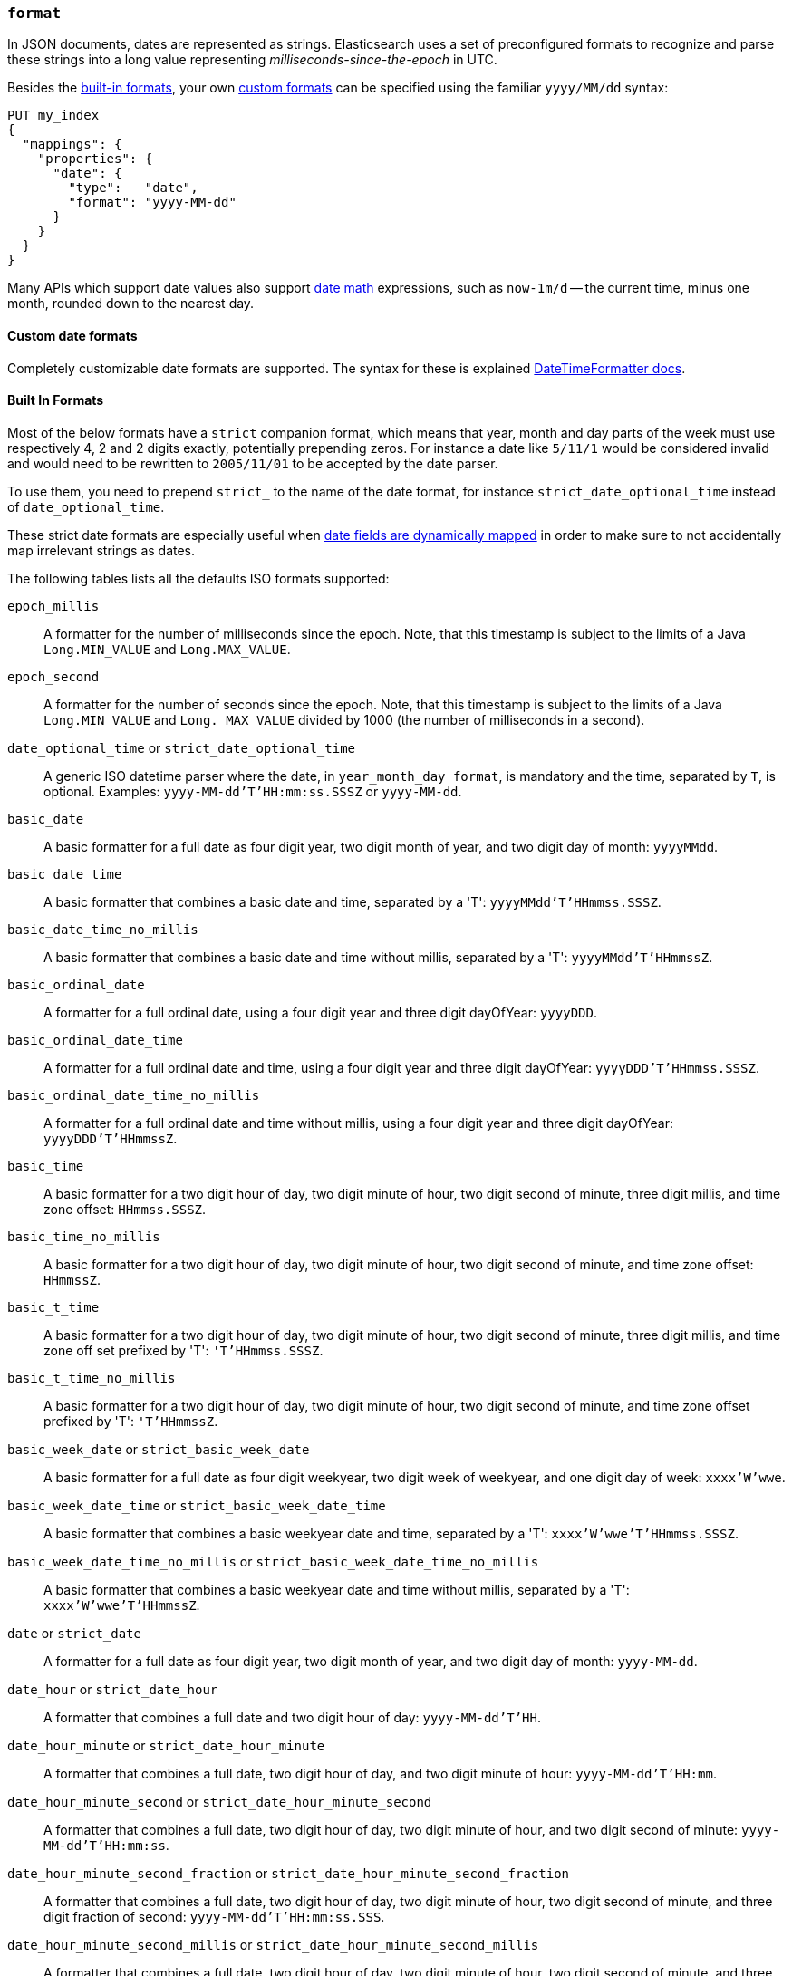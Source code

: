 [[mapping-date-format]]
=== `format`

In JSON documents, dates are represented as strings. Elasticsearch uses a set
of preconfigured formats to recognize and parse these strings into a long
value representing _milliseconds-since-the-epoch_ in UTC.

Besides the <<built-in-date-formats,built-in formats>>, your own
<<custom-date-formats,custom formats>> can be specified using the familiar
`yyyy/MM/dd` syntax:

[source,console]
--------------------------------------------------
PUT my_index
{
  "mappings": {
    "properties": {
      "date": {
        "type":   "date",
        "format": "yyyy-MM-dd"
      }
    }
  }
}
--------------------------------------------------

Many APIs which support date values also support <<date-math,date math>>
expressions, such as `now-1m/d` -- the current time, minus one month, rounded
down to the nearest day.

[[custom-date-formats]]
==== Custom date formats

Completely customizable date formats are supported.  The syntax for these is explained
https://docs.oracle.com/javase/8/docs/api/java/time/format/DateTimeFormatter.html[DateTimeFormatter docs].

[[built-in-date-formats]]
==== Built In Formats

Most of the below formats have a `strict` companion format, which means that
year, month and day parts of the week must use respectively 4, 2 and 2 digits
exactly, potentially prepending zeros. For instance a date like `5/11/1` would
be considered invalid and would need to be rewritten to `2005/11/01` to be
accepted by the date parser.

To use them, you need to prepend `strict_` to the name of the date format, for
instance `strict_date_optional_time` instead of `date_optional_time`.

These strict date formats are especially useful when
<<date-detection,date fields are dynamically mapped>> in order to make sure to
not accidentally map irrelevant strings as dates.

The following tables lists all the defaults ISO formats supported:

`epoch_millis`::

    A formatter for the number of milliseconds since the epoch. Note, that
    this timestamp is subject to the limits of a Java `Long.MIN_VALUE` and
    `Long.MAX_VALUE`.

`epoch_second`::

    A formatter for the number of seconds since the epoch. Note, that this
    timestamp is subject to the limits of a Java `Long.MIN_VALUE` and `Long.
    MAX_VALUE` divided by 1000 (the number of milliseconds in a second).

[[strict-date-time]]`date_optional_time` or `strict_date_optional_time`::

    A generic ISO datetime parser where the date, in `year_month_day format`, is
    mandatory and the time, separated by `T`, is optional.
    Examples: `yyyy-MM-dd'T'HH:mm:ss.SSSZ` or  `yyyy-MM-dd`.

`basic_date`::

    A basic formatter for a full date as four digit year, two digit month of
    year, and two digit day of month: `yyyyMMdd`.

`basic_date_time`::

    A basic formatter that combines a basic date and time, separated by a 'T':
    `yyyyMMdd'T'HHmmss.SSSZ`.

`basic_date_time_no_millis`::

    A basic formatter that combines a basic date and time without millis,
    separated by a 'T': `yyyyMMdd'T'HHmmssZ`.

`basic_ordinal_date`::

    A formatter for a full ordinal date, using a four digit year and three
    digit dayOfYear: `yyyyDDD`.

`basic_ordinal_date_time`::

    A formatter for a full ordinal date and time, using a four digit year and
    three digit dayOfYear: `yyyyDDD'T'HHmmss.SSSZ`.

`basic_ordinal_date_time_no_millis`::

    A formatter for a full ordinal date and time without millis, using a four
    digit year and three digit dayOfYear: `yyyyDDD'T'HHmmssZ`.

`basic_time`::

    A basic formatter for a two digit hour of day, two digit minute of hour,
    two digit second of minute, three digit millis, and time zone offset:
    `HHmmss.SSSZ`.

`basic_time_no_millis`::

    A basic formatter for a two digit hour of day, two digit minute of hour,
    two digit second of minute, and time zone offset: `HHmmssZ`.

`basic_t_time`::

    A basic formatter for a two digit hour of day, two digit minute of hour,
    two digit second of minute, three digit millis, and time zone off set
    prefixed by 'T': `'T'HHmmss.SSSZ`.

`basic_t_time_no_millis`::

    A basic formatter for a two digit hour of day, two digit minute of hour,
    two digit second of minute, and time zone offset prefixed by 'T':
    `'T'HHmmssZ`.

`basic_week_date` or `strict_basic_week_date`::

    A basic formatter for a full date as four digit weekyear, two digit week
    of weekyear, and one digit day of week: `xxxx'W'wwe`.

`basic_week_date_time` or `strict_basic_week_date_time`::

    A basic formatter that combines a basic weekyear date and time, separated
    by a 'T': `xxxx'W'wwe'T'HHmmss.SSSZ`.

`basic_week_date_time_no_millis` or `strict_basic_week_date_time_no_millis`::

    A basic formatter that combines a basic weekyear date and time without
    millis, separated by a 'T': `xxxx'W'wwe'T'HHmmssZ`.

`date` or `strict_date`::

    A formatter for a full date as four digit year, two digit month of year,
    and two digit day of month: `yyyy-MM-dd`.

`date_hour` or `strict_date_hour`::

    A formatter that combines a full date and two digit hour of day:
    `yyyy-MM-dd'T'HH`.

`date_hour_minute` or `strict_date_hour_minute`::

    A formatter that combines a full date, two digit hour of day, and two
    digit minute of hour: `yyyy-MM-dd'T'HH:mm`.

`date_hour_minute_second` or `strict_date_hour_minute_second`::

    A formatter that combines a full date, two digit hour of day, two digit
    minute of hour, and two digit second of minute: `yyyy-MM-dd'T'HH:mm:ss`.

`date_hour_minute_second_fraction` or `strict_date_hour_minute_second_fraction`::

    A formatter that combines a full date, two digit hour of day, two digit
    minute of hour, two digit second of minute, and three digit fraction of
    second: `yyyy-MM-dd'T'HH:mm:ss.SSS`.

`date_hour_minute_second_millis` or `strict_date_hour_minute_second_millis`::

    A formatter that combines a full date, two digit hour of day, two digit
    minute of hour, two digit second of minute, and three digit fraction of
    second: `yyyy-MM-dd'T'HH:mm:ss.SSS`.

`date_time` or `strict_date_time`::

    A formatter that combines a full date and time, separated by a 'T':
    `yyyy-MM-dd'T'HH:mm:ss.SSSZZ`.

`date_time_no_millis` or `strict_date_time_no_millis`::

    A formatter that combines a full date and time without millis, separated
    by a 'T': `yyyy-MM-dd'T'HH:mm:ssZZ`.

`hour` or `strict_hour`::

    A formatter for a two digit hour of day: `HH`

`hour_minute` or `strict_hour_minute`::

    A formatter for a two digit hour of day and two digit minute of hour:
    `HH:mm`.

`hour_minute_second` or `strict_hour_minute_second`::

    A formatter for a two digit hour of day, two digit minute of hour, and two
    digit second of minute: `HH:mm:ss`.

`hour_minute_second_fraction` or `strict_hour_minute_second_fraction`::

    A formatter for a two digit hour of day, two digit minute of hour, two
    digit second of minute, and three digit fraction of second: `HH:mm:ss.SSS`.

`hour_minute_second_millis` or `strict_hour_minute_second_millis`::

    A formatter for a two digit hour of day, two digit minute of hour, two
    digit second of minute, and three digit fraction of second: `HH:mm:ss.SSS`.

`ordinal_date` or `strict_ordinal_date`::

    A formatter for a full ordinal date, using a four digit year and three
    digit dayOfYear: `yyyy-DDD`.

`ordinal_date_time` or `strict_ordinal_date_time`::

    A formatter for a full ordinal date and time, using a four digit year and
    three digit dayOfYear: `yyyy-DDD'T'HH:mm:ss.SSSZZ`.

`ordinal_date_time_no_millis` or `strict_ordinal_date_time_no_millis`::

    A formatter for a full ordinal date and time without millis, using a four
    digit year and three digit dayOfYear: `yyyy-DDD'T'HH:mm:ssZZ`.

`time` or `strict_time`::

    A formatter for a two digit hour of day, two digit minute of hour, two
    digit second of minute, three digit fraction of second, and time zone
    offset: `HH:mm:ss.SSSZZ`.

`time_no_millis` or `strict_time_no_millis`::

    A formatter for a two digit hour of day, two digit minute of hour, two
    digit second of minute, and time zone offset: `HH:mm:ssZZ`.

`t_time` or `strict_t_time`::

    A formatter for a two digit hour of day, two digit minute of hour, two
    digit second of minute, three digit fraction of second, and time zone
    offset prefixed by 'T': `'T'HH:mm:ss.SSSZZ`.

`t_time_no_millis` or `strict_t_time_no_millis`::

    A formatter for a two digit hour of day, two digit minute of hour, two
    digit second of minute, and time zone offset prefixed by 'T': `'T'HH:mm:ssZZ`.

`week_date` or `strict_week_date`::

    A formatter for a full date as four digit weekyear, two digit week of
    weekyear, and one digit day of week: `xxxx-'W'ww-e`.

`week_date_time` or `strict_week_date_time`::

    A formatter that combines a full weekyear date and time, separated by a
    'T': `xxxx-'W'ww-e'T'HH:mm:ss.SSSZZ`.

`week_date_time_no_millis` or `strict_week_date_time_no_millis`::

    A formatter that combines a full weekyear date and time without millis,
    separated by a 'T': `xxxx-'W'ww-e'T'HH:mm:ssZZ`.

`weekyear` or `strict_weekyear`::

    A formatter for a four digit weekyear: `xxxx`.

`weekyear_week` or `strict_weekyear_week`::

    A formatter for a four digit weekyear and two digit week of weekyear:
    `xxxx-'W'ww`.

`weekyear_week_day` or `strict_weekyear_week_day`::

    A formatter for a four digit weekyear, two digit week of weekyear, and one
    digit day of week: `xxxx-'W'ww-e`.

`year` or `strict_year`::

    A formatter for a four digit year: `yyyy`.

`year_month` or `strict_year_month`::

    A formatter for a four digit year and two digit month of year: `yyyy-MM`.

`year_month_day` or `strict_year_month_day`::

    A formatter for a four digit year, two digit month of year, and two digit
    day of month: `yyyy-MM-dd`.
